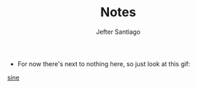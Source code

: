 #+TITLE: Notes
#+AUTHOR: Jefter Santiago


- For now there's next to nothing here, so
  just look at this gif:

[[./gnuplot/sinewave.gif][sine]]  
